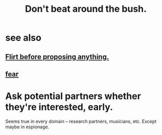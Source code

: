 :PROPERTIES:
:ID:       de26311c-9b4b-48f4-afa1-c7a680f73b30
:END:
#+title: Don't beat around the bush.
* see also
** [[id:4ec07465-7323-47c3-a8b4-8d81f383b119][Flirt before proposing anything.]]
** [[id:97cfad8a-0d5e-4fca-915b-c6b13ac8b788][fear]]
* Ask potential partners whether they're interested, early.
  Seems true in every domain -- research partners, musicians, etc.
  Except maybe in espionage.
